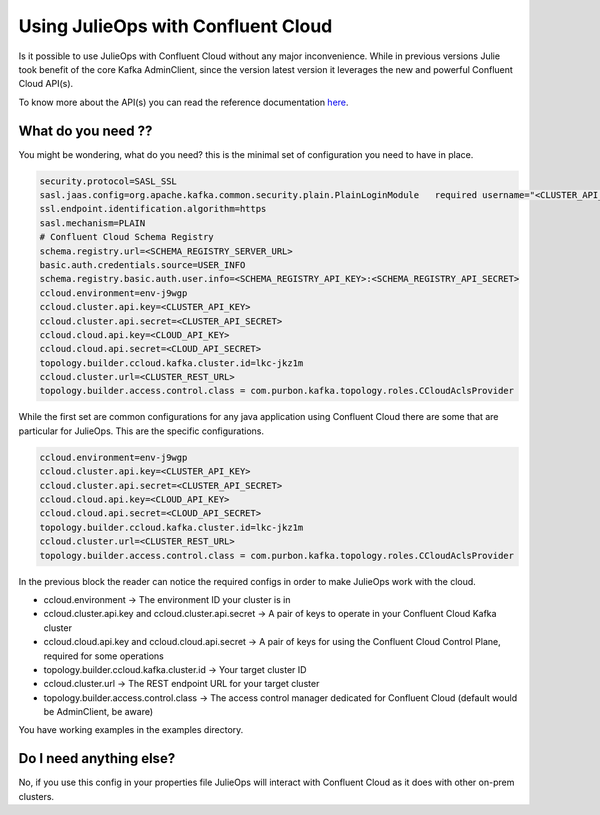 Using JulieOps with Confluent Cloud
*******************************

Is it possible to use JulieOps with Confluent Cloud without any major inconvenience.
While in previous versions Julie took benefit of the core Kafka AdminClient, since the version latest version it leverages
the new and powerful Confluent Cloud API(s).

To know more about the API(s) you can read the reference documentation `here <https://docs.confluent.io/cloud/current/api.html#section/Introduction>`_.

What do you need ??
-----------

You might be wondering, what do you need? this is the minimal set of configuration you need to have in place.

.. code-block:: JAVA

    security.protocol=SASL_SSL
    sasl.jaas.config=org.apache.kafka.common.security.plain.PlainLoginModule   required username="<CLUSTER_API_KEY>"   password="<CLUSTER_API_SECRET>";
    ssl.endpoint.identification.algorithm=https
    sasl.mechanism=PLAIN
    # Confluent Cloud Schema Registry
    schema.registry.url=<SCHEMA_REGISTRY_SERVER_URL>
    basic.auth.credentials.source=USER_INFO
    schema.registry.basic.auth.user.info=<SCHEMA_REGISTRY_API_KEY>:<SCHEMA_REGISTRY_API_SECRET>
    ccloud.environment=env-j9wgp
    ccloud.cluster.api.key=<CLUSTER_API_KEY>
    ccloud.cluster.api.secret=<CLUSTER_API_SECRET>
    ccloud.cloud.api.key=<CLOUD_API_KEY>
    ccloud.cloud.api.secret=<CLOUD_API_SECRET>
    topology.builder.ccloud.kafka.cluster.id=lkc-jkz1m
    ccloud.cluster.url=<CLUSTER_REST_URL>
    topology.builder.access.control.class = com.purbon.kafka.topology.roles.CCloudAclsProvider

While the first set are common configurations for any java application using Confluent Cloud there are some that are particular for JulieOps.
This are the specific configurations.

.. code-block:: JAVA

    ccloud.environment=env-j9wgp
    ccloud.cluster.api.key=<CLUSTER_API_KEY>
    ccloud.cluster.api.secret=<CLUSTER_API_SECRET>
    ccloud.cloud.api.key=<CLOUD_API_KEY>
    ccloud.cloud.api.secret=<CLOUD_API_SECRET>
    topology.builder.ccloud.kafka.cluster.id=lkc-jkz1m
    ccloud.cluster.url=<CLUSTER_REST_URL>
    topology.builder.access.control.class = com.purbon.kafka.topology.roles.CCloudAclsProvider


In the previous block the reader can notice the required configs in order to make JulieOps work with the cloud.

* ccloud.environment -> The environment ID your cluster is in
* ccloud.cluster.api.key and ccloud.cluster.api.secret -> A pair of keys to operate in your Confluent Cloud Kafka cluster
* ccloud.cloud.api.key and ccloud.cloud.api.secret -> A pair of keys for using the Confluent Cloud Control Plane, required for some operations
* topology.builder.ccloud.kafka.cluster.id -> Your target cluster ID
* ccloud.cluster.url -> The REST endpoint URL for your target cluster
* topology.builder.access.control.class -> The access control manager dedicated for Confluent Cloud (default would be AdminClient, be aware)

You have working examples in the examples directory.

Do I need anything else?
-----------

No, if you use this config in your properties file JulieOps will interact with Confluent Cloud as it does with other on-prem clusters.